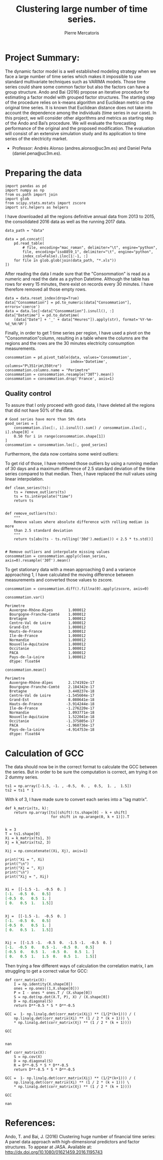 #+Author: Pierre Mercatoris
#+Title: Clustering large number of time series.

# -*- mode: org; -*-

#+HTML_HEAD: <link rel="stylesheet" type="text/css" href="http://www.pirilampo.org/styles/bigblow/css/htmlize.css"/>
#+HTML_HEAD: <link rel="stylesheet" type="text/css" href="http://www.pirilampo.org/styles/bigblow/css/bigblow.css"/>
#+HTML_HEAD: <link rel="stylesheet" type="text/css" href="http://www.pirilampo.org/styles/bigblow/css/hideshow.css"/>

#+HTML_HEAD: <script type="text/javascript" src="http://www.pirilampo.org/styles/bigblow/js/jquery-1.11.0.min.js"></script>
#+HTML_HEAD: <script type="text/javascript" src="http://www.pirilampo.org/styles/bigblow/js/jquery-ui-1.10.2.min.js"></script>

#+HTML_HEAD: <script type="text/javascript" src="http://www.pirilampo.org/styles/bigblow/js/jquery.localscroll-min.js"></script>
#+HTML_HEAD: <script type="text/javascript" src="http://www.pirilampo.org/styles/bigblow/js/jquery.scrollTo-1.4.3.1-min.js"></script>
#+HTML_HEAD: <script type="text/javascript" src="http://www.pirilampo.org/styles/bigblow/js/jquery.zclip.min.js"></script>
#+HTML_HEAD: <script type="text/javascript" src="http://www.pirilampo.org/styles/bigblow/js/bigblow.js"></script>
#+HTML_HEAD: <script type="text/javascript" src="http://www.pirilampo.org/styles/bigblow/js/hideshow.js"></script>
#+HTML_HEAD: <script type="text/javascript" src="http://www.pirilampo.org/styles/lib/js/jquery.stickytableheaders.min.js"></script>


* Project Summary: 
  The dynamic factor model is a well established modeling strategy when we face a large number of time series which makes it impossible to use standard multivariate techniques such as VARIMA models. Those time series could share some common factor but also the factors can have a group structure. Ando and Bai (2016) propose an iterative procedure for estimating a factor model with grouped factor structures. The starting step of the procedure relies on k-means algorithm and Euclidean metric on the original time series. It is known that Euclidean distance does not take into account the dependence among the individuals (time series in our case). In this project, we will consider other algorithms and metrics as starting step of the Ando and Bai’s procedure. We will evaluate the forecasting performance of the original and the proposed modification. The evaluation will consist of an extensive simulation study and its application to time series of the electricity market.

  - Professor: Andrés Alonso (andres.alonso@uc3m.es) and Daniel Peña (daniel.pena@uc3m.es).

* Preparing the data


  #+BEGIN_SRC ipython :session
  import pandas as pd
  import numpy as np
  from os.path import join
  import glob
  from scipy.stats.mstats import zscore
  import src.helpers as helpers
  #+END_SRC

  #+RESULTS:
     
  I have downloaded all the regions definitive annual data from 2013 to 2015, the
  consolidated 2016 data as well as the running 2017 data. 


  #+BEGIN_SRC ipython :session
    data_path = "data"

    data = pd.concat([
        pd.read_table(
            # file, encoding="mac_roman", delimiter="\t", engine="python",
            file, encoding="iso8859_1", delimiter="\t", engine="python",
            index_col=False).iloc[1:-1, :]
        for file in glob.glob(join(data_path, "*.xls"))
    ])
  #+END_SRC

  #+RESULTS:



  After reading the data I made sure that the "Consommation" is read as a numeric
  and read the date as a python Datetime.
  Although the table has rows for every 15 minutes, there exist on records every
  30 minutes. I have therefore removed all those empty rows.

  #+BEGIN_SRC ipython :session
  data = data.reset_index(drop=True)
  data["Consommation"] = pd.to_numeric(data["Consommation"], errors='coerce')
  data = data.loc[~data["Consommation"].isnull(), :]
  data["Datetime"] = pd.to_datetime(
      (data["Date"] + '_' + data["Heures"]).apply(str), format='%Y-%m-%d_%H:%M')
  #+END_SRC

  #+RESULTS:


  Finally, in order to get 1 time series per region, I have used a pivot on the
  "Consommation"column, resulting in a table where the columns are the regions and
  the rows are the 30 minutes electricity consumption measurements.

  #+BEGIN_SRC ipython :session
    consommation = pd.pivot_table(data, values='Consommation',
                                  index='Datetime', columns="P\351rim\350tre")
    consommation.columns.name = "Perimetre"
    consommation = consommation.resample("30T").mean()
    consommation = consommation.drop('France', axis=1)
  #+END_SRC

  #+RESULTS:
  :RESULTS:
  :END:


** Quality control

   To assure that I only proceed with good data, I have deleted all the
   regions that did not have 50% of the data.

  #+BEGIN_SRC ipython :session
  # Good series have more than 50% data
  good_series = [
      consommation.iloc[:, i].isnull().sum() / consommation.iloc[:, i].shape[0] <
      0.50 for i in range(consommation.shape[1])
  ]
  consommation = consommation.loc[:, good_series]
  #+END_SRC

  #+RESULTS:
  :RESULTS:
  :END:
 
  Furthermore, the data now contains some weird outliers:
    
  [[file:img/outliers.png]]

  To get rid of those, I have removed those outliers by using a running median
  of 30 days and a maximum difference of 2.5 standard deviation of the time
  series compared to that median. Then, I have replaced the null values using
  linear interpolation.

  #+BEGIN_SRC ipython :session
  def clean_series(ts):
      ts = remove_outliers(ts)
      ts = ts.interpolate("time")
      return ts


  def remove_outliers(ts):
      """
      Remove values where absolute difference with rolling median is more 
      than 2.5 standard deviation
      """
      return ts[abs(ts - ts.rolling('30d').median()) < 2.5 * ts.std()]

    
  # Remove outliers and interpolate missing values
  consommation = consommation.apply(clean_series, axis=0).resample('30T').mean()
  #+END_SRC

  #+RESULTS:

  [[file:img/outliers_removed.png]]

    
  To get stationary data with a mean approaching 0 and a variance approaching 1, I have calculated the moving
  difference between measurements and converted those values to zscore.

  #+BEGIN_SRC ipython :session
  consommation = consommation.diff().fillna(0).apply(zscore, axis=0)
  #+END_SRC

  #+RESULTS:

  #+BEGIN_SRC ipython :session :results raw drawer
  consommation.var()
  #+END_SRC

  #+RESULTS:
  :RESULTS:
  #+BEGIN_EXAMPLE
  Perimetre
    Auvergne-Rhône-Alpes       1.000012
    Bourgogne-Franche-Comté    1.000012
    Bretagne                   1.000012
    Centre-Val de Loire        1.000012
    Grand-Est                  1.000012
    Hauts-de-France            1.000012
    Ile-de-France              1.000012
    Normandie                  1.000012
    Nouvelle-Aquitaine         1.000012
    Occitanie                  1.000012
    PACA                       1.000012
    Pays-de-la-Loire           1.000012
    dtype: float64
  #+END_EXAMPLE
  :END:


  #+BEGIN_SRC ipython :session :results raw drawer
  consommation.mean()
  #+END_SRC

  #+RESULTS:
  :RESULTS:
  #+BEGIN_EXAMPLE
  Perimetre
    Auvergne-Rhône-Alpes       2.174192e-17
    Bourgogne-Franche-Comté    2.184342e-17
    Bretagne                   3.440237e-18
    Centre-Val de Loire       -1.545604e-17
    Grand-Est                  8.080641e-18
    Hauts-de-France           -3.914244e-18
    Ile-de-France             -1.276220e-17
    Normandie                  1.093771e-18
    Nouvelle-Aquitaine         1.522041e-18
    Occitanie                 -1.375805e-17
    PACA                      -1.960736e-17
    Pays-de-la-Loire          -4.914753e-18
    dtype: float64
  #+END_EXAMPLE
  :END:

* Calculation of GCC

   The data should now be in the correct format to calculate the GCC between
   the series. But in order to be sure the computation is correct, am trying
   it on 2 dummy series.

   #+BEGIN_SRC ipython :session
  ts1 = np.array([-1.5, -1. , -0.5,  0. ,  0.5,  1. ,  1.5])
  ts2 = ts1 * 1
   #+END_SRC

   #+RESULTS:

  With k of 3, I have made sure to convert each series into a "lag matrix".

  #+BEGIN_SRC ipython :session :results output org :exports both
    def k_matrix(ts, k):
        return np.array([ts[(shift):ts.shape[0] - k + shift]
                         for shift in np.arange(0, k + 1)]).T


    k = 3
    T = ts1.shape[0]
    Xi = k_matrix(ts1, 3)
    Xj = k_matrix(ts2, 3)

    Xij = np.concatenate((Xi, Xj), axis=1)

    print("Xi = ", Xi)
    print("\n")
    print("Xj = ", Xj)
    print("\n")
    print("Xij = ", Xij)

  #+END_SRC 

  #+RESULTS:
  #+BEGIN_SRC org
  Xi =  [[-1.5 -1.  -0.5  0. ]
  [-1.  -0.5  0.   0.5]
  [-0.5  0.   0.5  1. ]
  [ 0.   0.5  1.   1.5]]


  Xj =  [[-1.5 -1.  -0.5  0. ]
  [-1.  -0.5  0.   0.5]
  [-0.5  0.   0.5  1. ]
  [ 0.   0.5  1.   1.5]]


  Xij =  [[-1.5 -1.  -0.5  0.  -1.5 -1.  -0.5  0. ]
  [-1.  -0.5  0.   0.5 -1.  -0.5  0.   0.5]
  [-0.5  0.   0.5  1.  -0.5  0.   0.5  1. ]
  [ 0.   0.5  1.   1.5  0.   0.5  1.   1.5]]
  #+END_SRC

  Then trying a few different ways of calculation the correlation matrix, I am
  struggling to get a correct value for GCC:

  #+BEGIN_SRC ipython :session :results raw drawer :exports both
  def corr_matrix(X):
      I = np.identity(X.shape[0])
      ones = np.ones((1,X.shape[0]))
      P = I - ones * ones.T / (X.shape[0])
      S = np.dot(np.dot(X.T, P), X) / (X.shape[0])
      D = np.diagonal(S)
      return D**-0.5 * S * D**-0.5

  GCC =  1- np.linalg.det(corr_matrix(Xij) ** (1/2*(k+1))) / (
      np.linalg.det(corr_matrix(Xi) ** (1 / 2 * (k + 1))) \
      * np.linalg.det(corr_matrix(Xj) ** (1 / 2 * (k + 1))))

  GCC

  #+END_SRC

  #+RESULTS:
  :RESULTS:
  : nan
  :END:

  #+BEGIN_SRC ipython :session :results raw drawer :exports both
  def corr_matrix(X):
      S = np.cov(X)
      D = np.diagonal(S)
      R = D**-0.5 * S * D**-0.5
      return D**-0.5 * S * D**-0.5

  GCC =  1- np.linalg.det(corr_matrix(Xij) ** (1/2*(k+1))) / (
      np.linalg.det(corr_matrix(Xi) ** (1 / 2 * (k + 1))) \
      * np.linalg.det(corr_matrix(Xj) ** (1 / 2 * (k + 1))))

  GCC
  #+END_SRC

  #+RESULTS:
  :RESULTS:
  : nan
  :END:

* References:
   Ando, T. and Bai, J. (2016) Clustering huge number of financial time series: A panel data approach with high-dimensional predictors and factor structures. To appear at JASA. Available at: http://dx.doi.org/10.1080/01621459.2016.1195743
